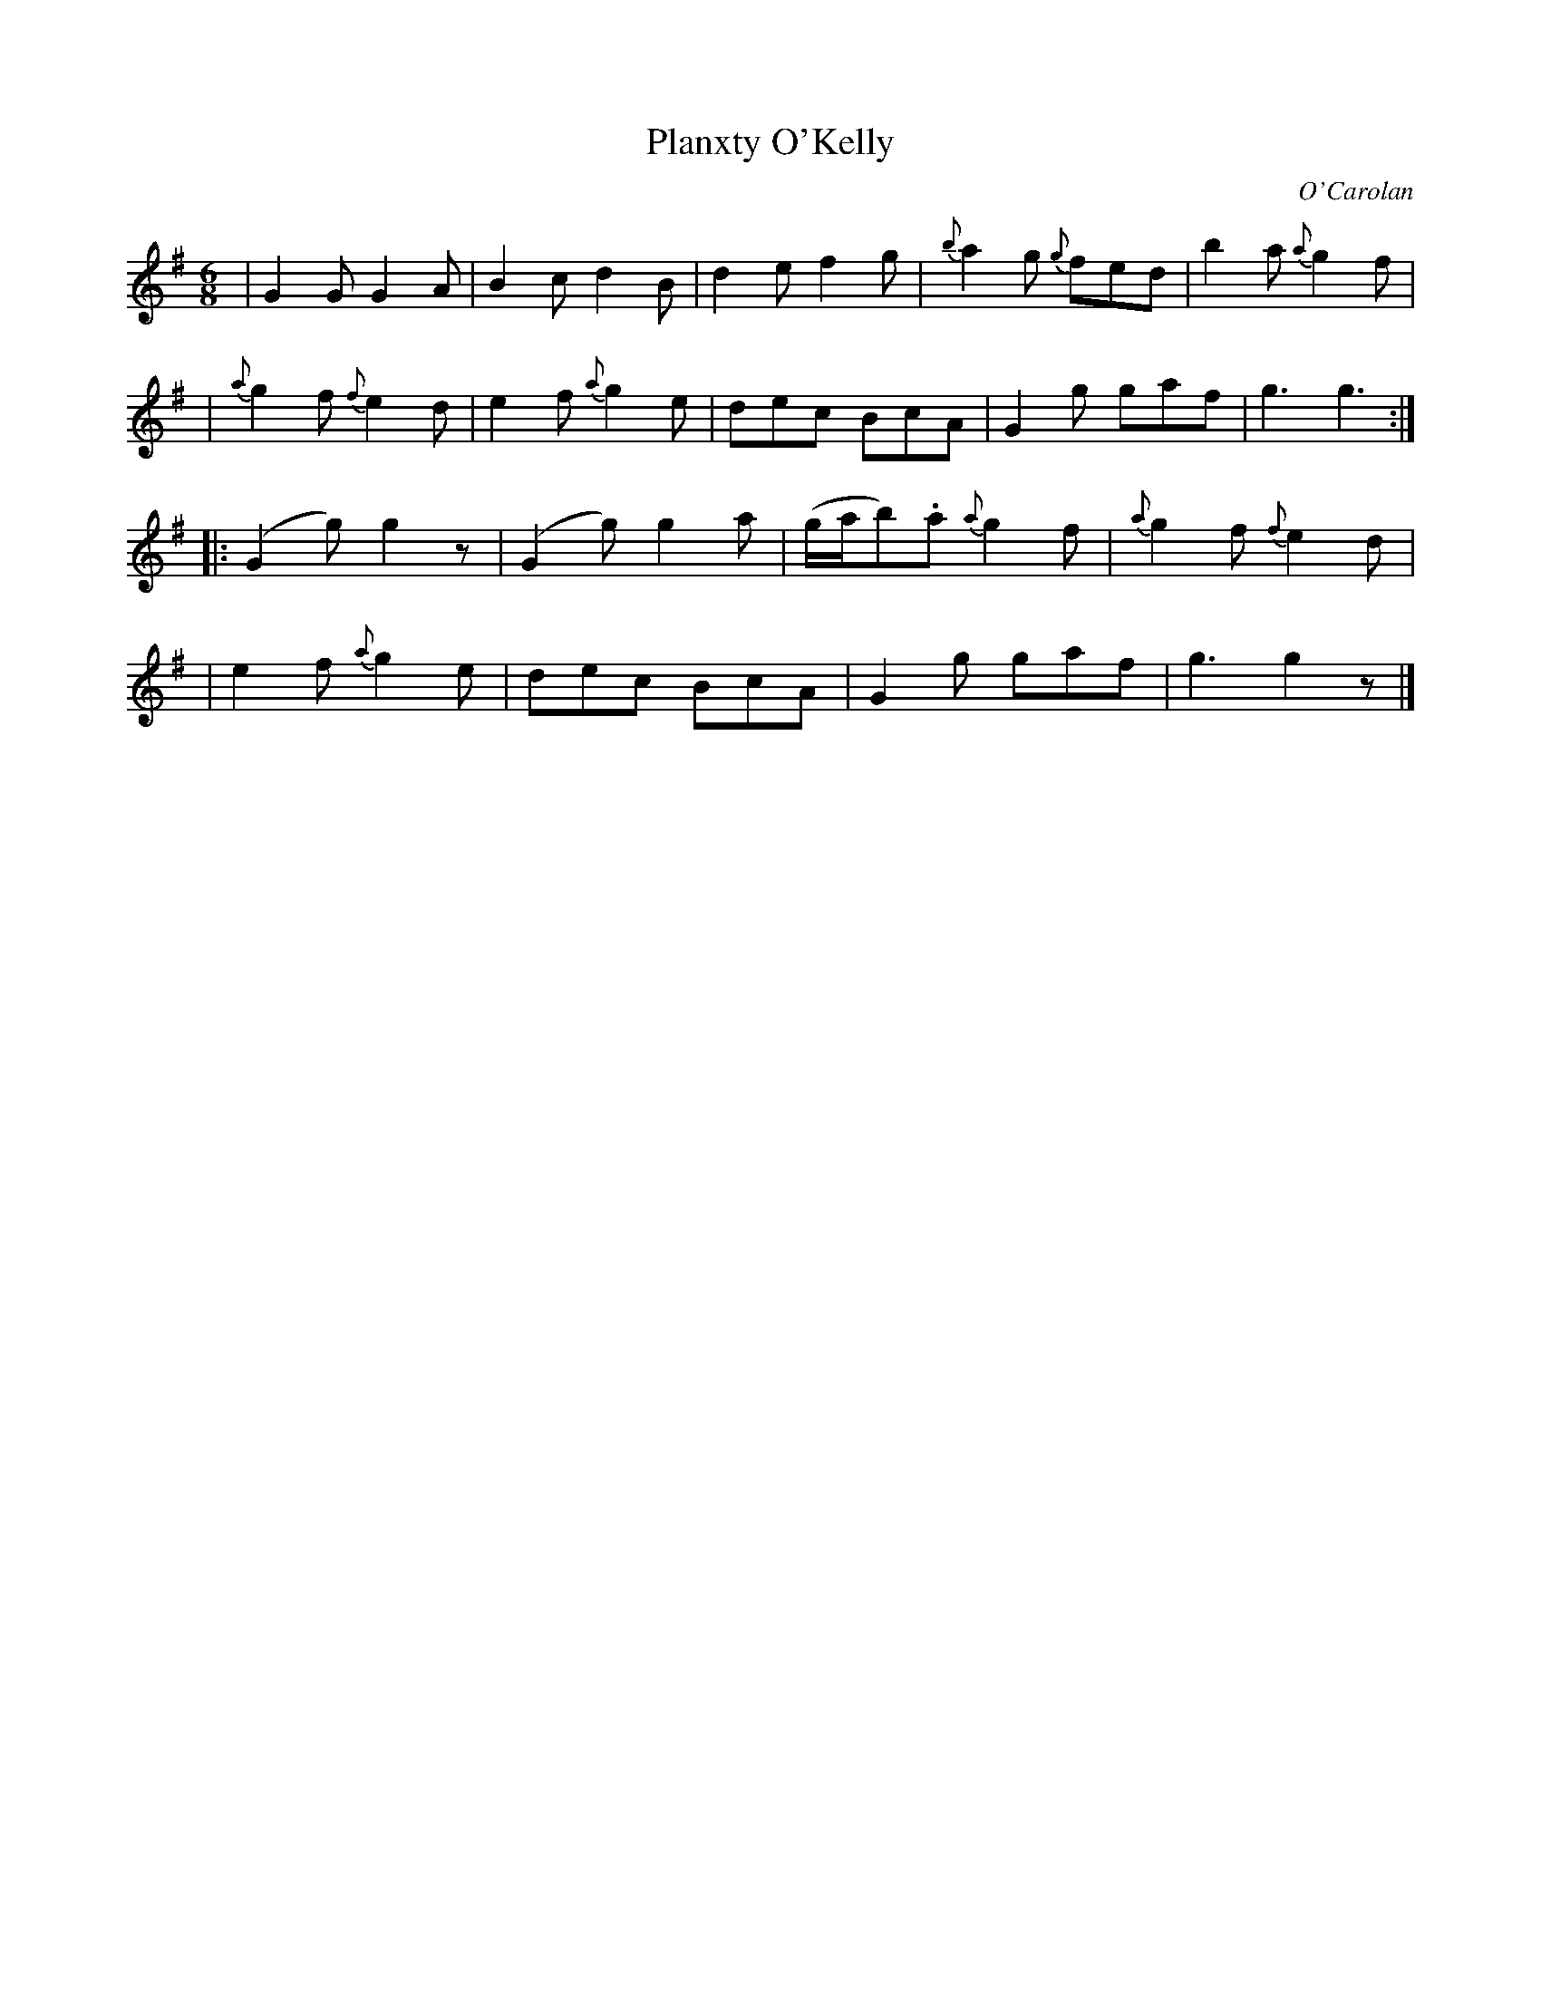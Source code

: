 X:674
T:Planxty O'Kelly
C:O'Carolan
B:O'Neill's 674
Z: 1997 by John Chambers <jc@trillian.mit.edu>
N:"Lively"
N:First phrase is 10 bars.
M:6/8
L:1/8
K:G
| G2G G2A | B2c d2B | d2e f2g | {b}a2g {g}fed | b2a {a}g2f |
| {a}g2f {f}e2d | e2f {a}g2e | dec BcA | G2g gaf | g3 g3 :|
|: (G2g) g2z | (G2g) g2a | (g/a/b).a {a}g2f | {a}g2f {f}e2d |
| e2f {a}g2e | dec BcA | G2g gaf | g3 g2z |]
